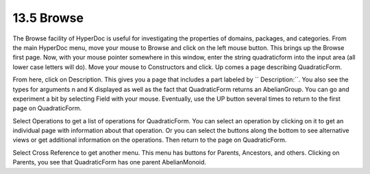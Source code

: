 .. status: ok


13.5 Browse
-----------

The Browse facility of HyperDoc is useful for investigating the
properties of domains, packages, and categories. From the main HyperDoc
menu, move your mouse to Browse and click on the left mouse button. This
brings up the Browse first page. Now, with your mouse pointer somewhere
in this window, enter the string quadraticform into the input area (all
lower case letters will do). Move your mouse to Constructors and click.
Up comes a page describing QuadraticForm.

From here, click on Description. This gives you a page that includes a
part labeled by `` Description:``. You also see the types for
arguments n and K displayed as well as the fact that QuadraticForm
returns an AbelianGroup. You can go and experiment a bit by selecting
Field with your mouse. Eventually, use the UP button several times to
return to the first page on QuadraticForm.

Select Operations to get a list of operations for QuadraticForm. You can
select an operation by clicking on it to get an individual page with
information about that operation. Or you can select the buttons along
the bottom to see alternative views or get additional information on the
operations. Then return to the page on QuadraticForm.

Select Cross Reference to get another menu. This menu has buttons for
Parents, Ancestors, and others. Clicking on Parents, you see that
QuadraticForm has one parent AbelianMonoid.



